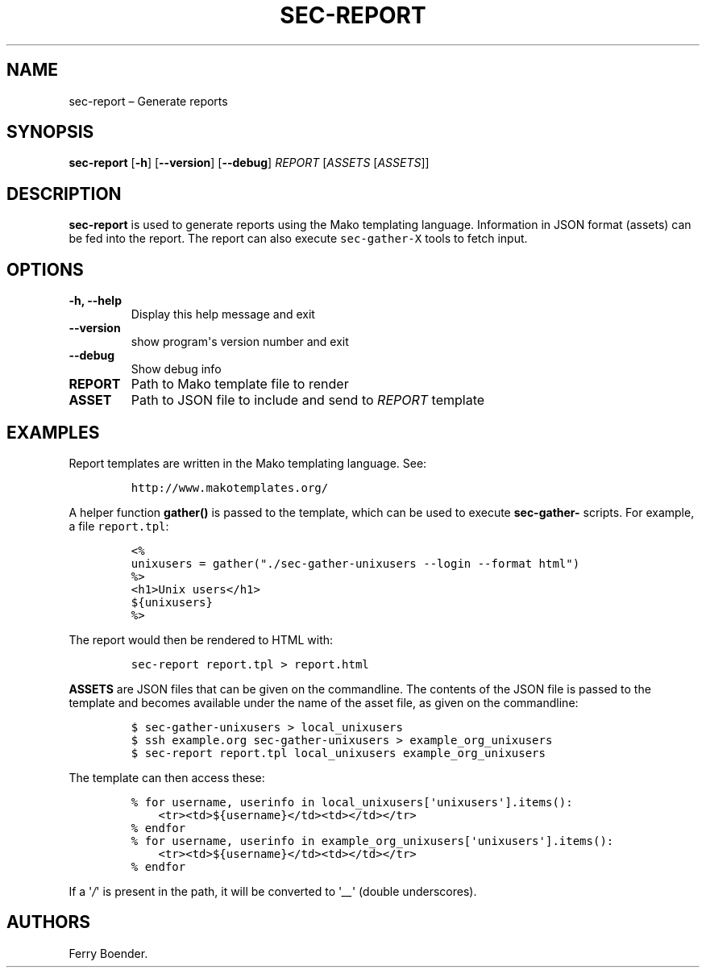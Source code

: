 .\" Automatically generated by Pandoc 1.16.0.2
.\"
.TH "SEC\-REPORT" "1" "May 2017" "" ""
.hy
.SH NAME
.PP
sec\-report \[en] Generate reports
.SH SYNOPSIS
.PP
\f[B]sec\-report\f[] [\f[B]\-h\f[]] [\f[B]\-\-version\f[]]
[\f[B]\-\-debug\f[]] \f[I]REPORT\f[] [\f[I]ASSETS\f[] [\f[I]ASSETS\f[]]]
.SH DESCRIPTION
.PP
\f[B]sec\-report\f[] is used to generate reports using the Mako
templating language.
Information in JSON format (assets) can be fed into the report.
The report can also execute \f[C]sec\-gather\-X\f[] tools to fetch
input.
.SH OPTIONS
.TP
.B \f[B]\-h\f[], \f[B]\-\-help\f[]
Display this help message and exit
.RS
.RE
.TP
.B \f[B]\-\-version\f[]
show program\[aq]s version number and exit
.RS
.RE
.TP
.B \f[B]\-\-debug\f[]
Show debug info
.RS
.RE
.TP
.B \f[B]REPORT\f[]
Path to Mako template file to render
.RS
.RE
.TP
.B \f[B]ASSET\f[]
Path to JSON file to include and send to \f[I]REPORT\f[] template
.RS
.RE
.SH EXAMPLES
.PP
Report templates are written in the Mako templating language.
See:
.IP
.nf
\f[C]
http://www.makotemplates.org/
\f[]
.fi
.PP
A helper function \f[B]gather()\f[] is passed to the template, which can
be used to execute \f[B]sec\-gather\-\f[] scripts.
For example, a file \f[C]report.tpl\f[]:
.IP
.nf
\f[C]
<%
unixusers\ =\ gather("./sec\-gather\-unixusers\ \-\-login\ \-\-format\ html")
%>
<h1>Unix\ users</h1>
${unixusers}
%>
\f[]
.fi
.PP
The report would then be rendered to HTML with:
.IP
.nf
\f[C]
sec\-report\ report.tpl\ >\ report.html
\f[]
.fi
.PP
\f[B]ASSETS\f[] are JSON files that can be given on the commandline.
The contents of the JSON file is passed to the template and becomes
available under the name of the asset file, as given on the commandline:
.IP
.nf
\f[C]
$\ sec\-gather\-unixusers\ >\ local_unixusers
$\ ssh\ example.org\ sec\-gather\-unixusers\ >\ example_org_unixusers
$\ sec\-report\ report.tpl\ local_unixusers\ example_org_unixusers
\f[]
.fi
.PP
The template can then access these:
.IP
.nf
\f[C]
%\ for\ username,\ userinfo\ in\ local_unixusers[\[aq]unixusers\[aq]].items():
\ \ \ \ <tr><td>${username}</td><td></td></tr>
%\ endfor
%\ for\ username,\ userinfo\ in\ example_org_unixusers[\[aq]unixusers\[aq]].items():
\ \ \ \ <tr><td>${username}</td><td></td></tr>
%\ endfor
\f[]
.fi
.PP
If a \[aq]\f[I]/\f[]\[aq] is present in the path, it will be converted
to \[aq]\f[I]__\f[]\[aq] (double underscores).
.SH AUTHORS
Ferry Boender.
